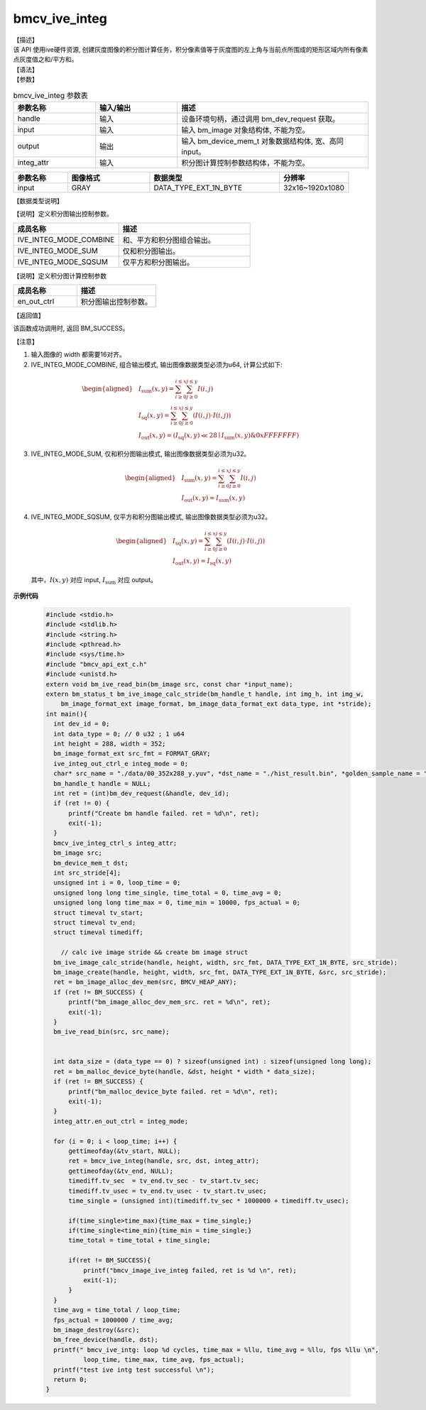bmcv_ive_integ
------------------------------

| 【描述】

| 该 API 使用ive硬件资源, 创建灰度图像的积分图计算任务，积分像素值等于灰度图的左上角与当前点所围成的矩形区域内所有像素点灰度值之和/平方和。

| 【语法】

.. code-block:: c++
    :linenos:
    :lineno-start: 1
    :force:

    bm_status_t bmcv_ive_integ(
        bm_handle_t        handle,
        bm_image           input,
        bm_device_mem_t    output,
        bmcv_ive_integ_ctrl_s  integ_attr);

| 【参数】

.. list-table:: bmcv_ive_integ 参数表
    :widths: 15 15 35

    * - **参数名称**
      - **输入/输出**
      - **描述**
    * - handle
      - 输入
      - 设备环境句柄，通过调用 bm_dev_request 获取。
    * - input
      - 输入
      - 输入 bm_image 对象结构体, 不能为空。
    * - output
      - 输出
      - 输入 bm_device_mem_t 对象数据结构体, 宽、高同 input。
    * - integ_attr
      - 输入
      - 积分图计算控制参数结构体，不能为空。

.. list-table::
    :widths: 25 38 60 32

    * - **参数名称**
      - **图像格式**
      - **数据类型**
      - **分辨率**
    * - input
      - GRAY
      - DATA_TYPE_EXT_1N_BYTE
      - 32x16~1920x1080

| 【数据类型说明】

【说明】定义积分图输出控制参数。

.. code-block:: c++
    :linenos:
    :lineno-start: 1
    :force:

    typedef enum _ive_integ_out_ctrl_e {
        IVE_INTEG_MODE_COMBINE = 0x0,
        IVE_INTEG_MODE_SUM = 0x1,
        IVE_INTEG_MODE_SQSUM = 0x2,
        IVE_INTEG_MODE_BUTT
    } ive_integ_out_ctrl_e;

.. list-table::
    :widths: 80 100

    * - **成员名称**
      - **描述**
    * - IVE_INTEG_MODE_COMBINE
      - 和、平方和积分图组合输出。
    * - IVE_INTEG_MODE_SUM
      - 仅和积分图输出。
    * - IVE_INTEG_MODE_SQSUM
      - 仅平方和积分图输出。

【说明】定义积分图计算控制参数

.. code-block:: c++
    :linenos:
    :lineno-start: 1
    :force:

    typedef struct bmcv_integ_ctrl_t{
        ive_integ_out_ctrl_e en_out_ctrl;
    } bmcv_ive_integ_ctrl_s;

.. list-table::
    :widths: 80 100

    * - **成员名称**
      - **描述**
    * - en_out_ctrl
      - 积分图输出控制参数。

| 【返回值】

该函数成功调用时, 返回 BM_SUCCESS。

| 【注意】

1. 输入图像的 width 都需要16对齐。

2. IVE_INTEG_MODE_COMBINE, 组合输出模式, 输出图像数据类型必须为u64, 计算公式如下:

  .. math::

   \begin{aligned}
      & I_{\text{sum}}(x, y) = \sum_{i \geq 0}^{i \leq x} \sum_{j \geq 0}^{j \leq y} I(i, j) \\
      & I_{\text{sq}}(x, y)  = \sum_{i \geq 0}^{i \leq x} \sum_{j \geq 0}^{j \leq y} (I(i, j) \cdot I(i, j)) \\
      & I_{\text{out}}(x, y) = (I_{\text{sq}}(x, y) \ll 28 \mid I_{\text{sum}}(x, y) \& 0xFFFFFFF)
   \end{aligned}

3. IVE_INTEG_MODE_SUM, 仅和积分图输出模式, 输出图像数据类型必须为u32。

  .. math::

   \begin{aligned}
      & I_{\text{sum}}(x, y) = \sum_{i \geq 0}^{i \leq x} \sum_{j \geq 0}^{j \leq y} I(i, j) \\
      & I_{\text{out}}(x, y) = I_{\text{sum}}(x, y)
   \end{aligned}

4. IVE_INTEG_MODE_SQSUM, 仅平方和积分图输出模式, 输出图像数据类型必须为u32。

  .. math::

   \begin{aligned}
      & I_{\text{sq}}(x, y)  = \sum_{i \geq 0}^{i \leq x} \sum_{j \geq 0}^{j \leq y} (I(i, j) \cdot I(i, j)) \\
      & I_{\text{out}}(x, y) = I_{\text{sq}}(x, y)
   \end{aligned}


  其中，:math:`I(x, y)` 对应 input, :math:`I_{\text{sum}}` 对应 output。


**示例代码**

    .. code-block:: c

      #include <stdio.h>
      #include <stdlib.h>
      #include <string.h>
      #include <pthread.h>
      #include <sys/time.h>
      #include "bmcv_api_ext_c.h"
      #include <unistd.h>
      extern void bm_ive_read_bin(bm_image src, const char *input_name);
      extern bm_status_t bm_ive_image_calc_stride(bm_handle_t handle, int img_h, int img_w,
          bm_image_format_ext image_format, bm_image_data_format_ext data_type, int *stride);
      int main(){
        int dev_id = 0;
        int data_type = 0; // 0 u32 ; 1 u64
        int height = 288, width = 352;
        bm_image_format_ext src_fmt = FORMAT_GRAY;
        ive_integ_out_ctrl_e integ_mode = 0;
        char* src_name = "./data/00_352x288_y.yuv", *dst_name = "./hist_result.bin", *golden_sample_name = "./data/result/sample_Integ_Combine.yuv";
        bm_handle_t handle = NULL;
        int ret = (int)bm_dev_request(&handle, dev_id);
        if (ret != 0) {
            printf("Create bm handle failed. ret = %d\n", ret);
            exit(-1);
        }
        bmcv_ive_integ_ctrl_s integ_attr;
        bm_image src;
        bm_device_mem_t dst;
        int src_stride[4];
        unsigned int i = 0, loop_time = 0;
        unsigned long long time_single, time_total = 0, time_avg = 0;
        unsigned long long time_max = 0, time_min = 10000, fps_actual = 0;
        struct timeval tv_start;
        struct timeval tv_end;
        struct timeval timediff;

          // calc ive image stride && create bm image struct
        bm_ive_image_calc_stride(handle, height, width, src_fmt, DATA_TYPE_EXT_1N_BYTE, src_stride);
        bm_image_create(handle, height, width, src_fmt, DATA_TYPE_EXT_1N_BYTE, &src, src_stride);
        ret = bm_image_alloc_dev_mem(src, BMCV_HEAP_ANY);
        if (ret != BM_SUCCESS) {
            printf("bm_image_alloc_dev_mem_src. ret = %d\n", ret);
            exit(-1);
        }
        bm_ive_read_bin(src, src_name);


        int data_size = (data_type == 0) ? sizeof(unsigned int) : sizeof(unsigned long long);
        ret = bm_malloc_device_byte(handle, &dst, height * width * data_size);
        if (ret != BM_SUCCESS) {
            printf("bm_malloc_device_byte failed. ret = %d\n", ret);
            exit(-1);
        }
        integ_attr.en_out_ctrl = integ_mode;

        for (i = 0; i < loop_time; i++) {
            gettimeofday(&tv_start, NULL);
            ret = bmcv_ive_integ(handle, src, dst, integ_attr);
            gettimeofday(&tv_end, NULL);
            timediff.tv_sec  = tv_end.tv_sec - tv_start.tv_sec;
            timediff.tv_usec = tv_end.tv_usec - tv_start.tv_usec;
            time_single = (unsigned int)(timediff.tv_sec * 1000000 + timediff.tv_usec);

            if(time_single>time_max){time_max = time_single;}
            if(time_single<time_min){time_min = time_single;}
            time_total = time_total + time_single;

            if(ret != BM_SUCCESS){
                printf("bmcv_image_ive_integ failed, ret is %d \n", ret);
                exit(-1);
            }
        }
        time_avg = time_total / loop_time;
        fps_actual = 1000000 / time_avg;
        bm_image_destroy(&src);
        bm_free_device(handle, dst);
        printf(" bmcv_ive_intg: loop %d cycles, time_max = %llu, time_avg = %llu, fps %llu \n",
                loop_time, time_max, time_avg, fps_actual);
        printf("test ive intg test successful \n");
        return 0;
      }
















